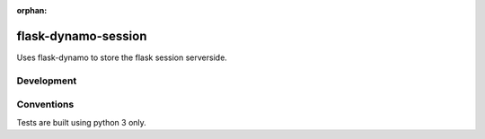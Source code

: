 :orphan:

flask-dynamo-session
====================

.. image:: https://circleci.com/gh/jaustinpage/flask-dynamo-session.svg?style=shield&circle-token=e81ea7f9641a576f9c426e2213a5d4a28fc2b347
    :target: https://circleci.com/gh/jaustinpage/flask-dynamo-session


.. image:: https://img.shields.io/badge/License-Apache%202.0-blue.svg
   :target: https://opensource.org/licenses/Apache-2.0
   :alt: Apache-2.0 License

.. image:: https://img.shields.io/pypi/v/flask-dynamo-session.svg
   :target: https://pypi.python.org/pypi/flask-dynamo-session/
   :alt: Latest Version

.. image:: https://img.shields.io/pypi/pyversions/flask-dynamo-session.svg
   :target: https://pypi.python.org/pypi/flask-dynamo-session/
   :alt: Python Versions Supported

.. image:: https://img.shields.io/pypi/wheel/flask-dynamo-session.svg
   :target: https://pypi.python.org/pypi/flask-dynamo-session/
   :alt: Wheel Status

.. image:: https://readthedocs.org/projects/flask-dynamo-session/badge/?version=latest
    :target: http://flask-dynamo-session.readthedocs.io/en/latest/?badge=latest
    :alt: Documentation Status

Uses flask-dynamo to store the flask session serverside.

Development
-----------

Conventions
-----------

Tests are built using python 3 only.

